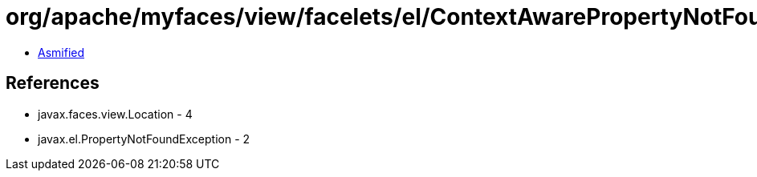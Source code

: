 = org/apache/myfaces/view/facelets/el/ContextAwarePropertyNotFoundException.class

 - link:ContextAwarePropertyNotFoundException-asmified.java[Asmified]

== References

 - javax.faces.view.Location - 4
 - javax.el.PropertyNotFoundException - 2
